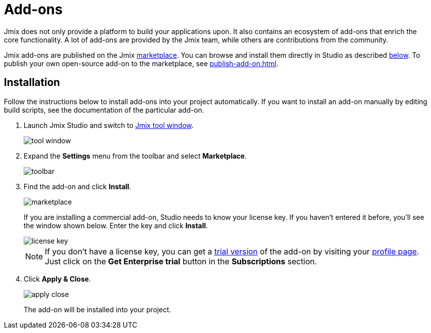 = Add-ons

Jmix does not only provide a platform to build your applications upon. It also contains an ecosystem of add-ons that enrich the core functionality. A lot of add-ons are provided by the Jmix team, while others are contributions from the community.

Jmix add-ons are published on the Jmix https://www.jmix.io/marketplace/[marketplace^]. You can browse and install them directly in Studio as described <<installation,below>>. To publish your own open-source add-on to the marketplace, see xref:publish-add-on.adoc[].

[[installation]]
== Installation

Follow the instructions below to install add-ons into your project automatically. If you want to install an add-on manually by editing build scripts, see the documentation of the particular add-on.

. Launch Jmix Studio and switch to xref:studio:tool-window.adoc[Jmix tool window].
+
image::addons/tool-window.png[align="center"]

. Expand the *Settings* menu from the toolbar and select *Marketplace*.
+
image::addons/toolbar.png[align="center"]

. Find the add-on and click *Install*.
+
image::addons/marketplace.png[align="center"]
+
If you are installing a commercial add-on, Studio needs to know your license key. If you haven’t entered it before, you’ll see the window shown below. Enter the key and click *Install*.
+
image::addons/license-key.png[align="center"]
+
NOTE: If you don't have a license key, you can get a xref:studio:subscription.adoc#enterprise-trial[trial version] of the add-on by visiting your https://store.jmix.io/account[profile page^]. Just click on the *Get Enterprise trial* button in the *Subscriptions* section.

. Click *Apply & Close*.
+
image::addons/apply-close.png[align="center"]
+
The add-on will be installed into your project.
